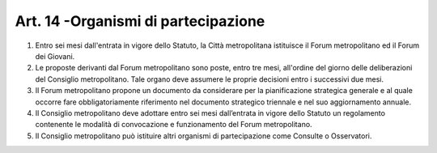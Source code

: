 Art. 14 -Organismi di partecipazione
------------------------------------

1. Entro sei mesi dall'entrata in vigore dello Statuto, la Città metropolitana istituisce il Forum metropolitano ed il Forum dei Giovani. 
2. Le proposte derivanti dal Forum metropolitano sono poste, entro tre mesi, all'ordine del giorno delle deliberazioni del Consiglio metropolitano. Tale organo deve assumere le proprie decisioni entro i successivi due mesi. 
3. Il Forum metropolitano propone un documento da considerare per la pianificazione strategica generale e al quale occorre fare obbligatoriamente riferimento nel documento strategico triennale e nel suo aggiornamento annuale. 
4. Il Consiglio metropolitano deve adottare entro sei mesi dall’entrata in vigore dello Statuto un regolamento contenente le modalità di convocazione e funzionamento del Forum metropolitano. 
5. Il Consiglio metropolitano può istituire altri organismi di partecipazione come Consulte o Osservatori. 